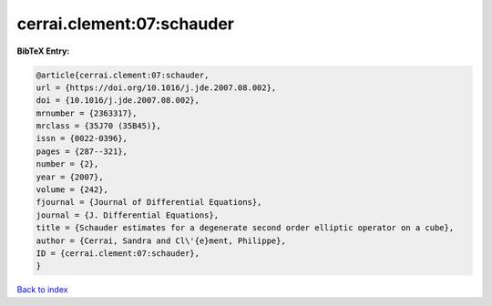 cerrai.clement:07:schauder
==========================

.. :cite:t:`cerrai.clement:07:schauder`

.. bibliography:: ../../All.bib

**BibTeX Entry:**

.. code-block:: bibtex

   @article{cerrai.clement:07:schauder,
   url = {https://doi.org/10.1016/j.jde.2007.08.002},
   doi = {10.1016/j.jde.2007.08.002},
   mrnumber = {2363317},
   mrclass = {35J70 (35B45)},
   issn = {0022-0396},
   pages = {287--321},
   number = {2},
   year = {2007},
   volume = {242},
   fjournal = {Journal of Differential Equations},
   journal = {J. Differential Equations},
   title = {Schauder estimates for a degenerate second order elliptic operator on a cube},
   author = {Cerrai, Sandra and Cl\'{e}ment, Philippe},
   ID = {cerrai.clement:07:schauder},
   }

`Back to index <../index>`_
